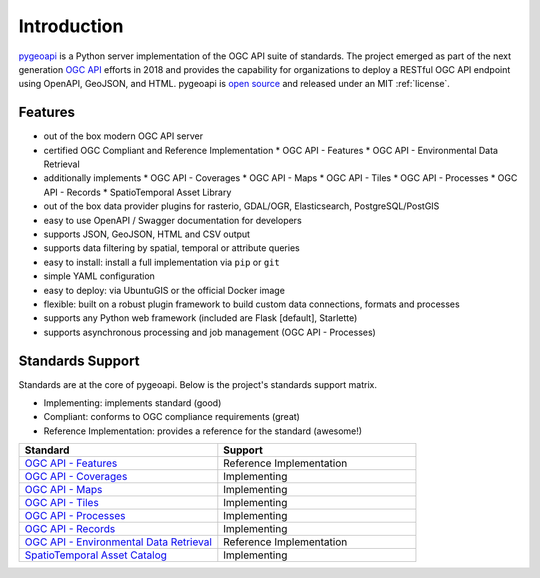 .. _introduction:

Introduction
============

`pygeoapi`_ is a Python server implementation of the OGC API suite of standards. The project emerged as part of the next generation `OGC API`_ efforts in 2018 and provides the capability for organizations to deploy a RESTful OGC API endpoint using OpenAPI, GeoJSON, and HTML. pygeoapi is `open source <https://opensource.org>`_ and released under an MIT :ref:`license`.

Features
--------

* out of the box modern OGC API server
* certified OGC Compliant and Reference Implementation
  * OGC API - Features
  * OGC API - Environmental Data Retrieval
* additionally implements
  * OGC API - Coverages
  * OGC API - Maps
  * OGC API - Tiles
  * OGC API - Processes
  * OGC API - Records
  * SpatioTemporal Asset Library
* out of the box data provider plugins for rasterio, GDAL/OGR, Elasticsearch, PostgreSQL/PostGIS
* easy to use OpenAPI / Swagger documentation for developers
* supports JSON, GeoJSON, HTML and CSV output
* supports data filtering by spatial, temporal or attribute queries
* easy to install: install a full implementation via ``pip`` or ``git``
* simple YAML configuration
* easy to deploy: via UbuntuGIS or the official Docker image
* flexible: built on a robust plugin framework to build custom data connections, formats and processes
* supports any Python web framework (included are Flask [default], Starlette)
* supports asynchronous processing and job management (OGC API - Processes)

Standards Support
-----------------

Standards are at the core of pygeoapi.  Below is the project's standards support matrix.

* Implementing: implements standard (good)
* Compliant: conforms to OGC compliance requirements (great)
* Reference Implementation: provides a reference for the standard (awesome!)

.. csv-table::
   :header: "Standard", "Support"
   :align: left
   :widths: 20, 20

   `OGC API - Features`_,Reference Implementation
   `OGC API - Coverages`_,Implementing
   `OGC API - Maps`_,Implementing
   `OGC API - Tiles`_,Implementing
   `OGC API - Processes`_,Implementing
   `OGC API - Records`_,Implementing
   `OGC API - Environmental Data Retrieval`_,Reference Implementation
   `SpatioTemporal Asset Catalog`_,Implementing


.. _`pygeoapi`: https://pygeoapi.io
.. _`OGC API`: https://ogcapi.ogc.org
.. _`OGC API - Features`: https://www.ogc.org/standards/ogcapi-features
.. _`OGC API - Coverages`: https://github.com/opengeospatial/ogcapi-coverages
.. _`OGC API - Maps`: https://github.com/opengeospatial/ogcapi-maps
.. _`OGC API - Tiles`: https://github.com/opengeospatial/ogcapi-tiles
.. _`OGC API - Processes`: https://github.com/opengeospatial/ogcapi-processes
.. _`OGC API - Records`: https://github.com/opengeospatial/ogcapi-records
.. _`OGC API - Environmental Data Retrieval`: https://github.com/opengeospatial/ogcapi-environmental-data-retrieval
.. _`SpatioTemporal Asset Catalog`: https://stacspec.org
